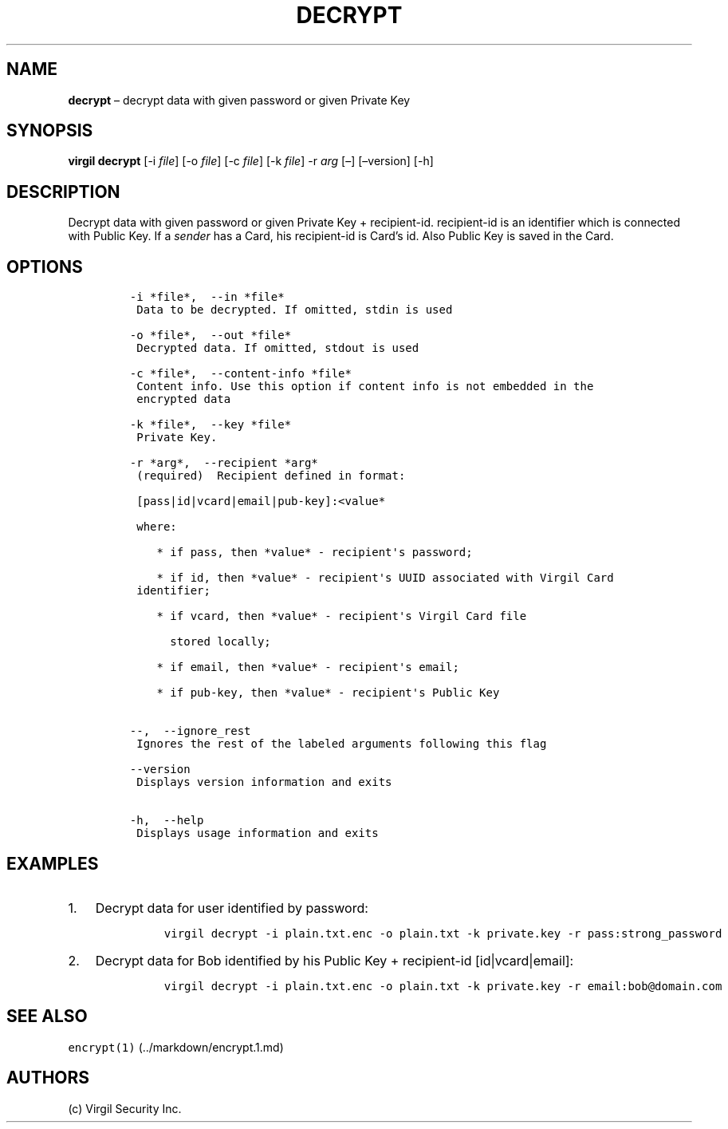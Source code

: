 .\" Automatically generated by Pandoc 1.16.0.2
.\"
.TH "DECRYPT" "1" "February 29, 2016" "Virgil Security CLI (2.0.0)" "Virgil"
.hy
.SH NAME
.PP
\f[B]decrypt\f[] \[en] decrypt data with given password or given Private
Key
.SH SYNOPSIS
.PP
\f[B]virgil decrypt\f[] [\-i \f[I]file\f[]] [\-o \f[I]file\f[]] [\-c
\f[I]file\f[]] [\-k \f[I]file\f[]] \-r \f[I]arg\f[] [\[en]]
[\[en]version] [\-h]
.SH DESCRIPTION
.PP
Decrypt data with given password or given Private Key + recipient\-id.
recipient\-id is an identifier which is connected with Public Key.
If a \f[I]sender\f[] has a Card, his recipient\-id is Card's id.
Also Public Key is saved in the Card.
.SH OPTIONS
.IP
.nf
\f[C]
\-i\ *file*,\ \ \-\-in\ *file*
\ Data\ to\ be\ decrypted.\ If\ omitted,\ stdin\ is\ used

\-o\ *file*,\ \ \-\-out\ *file*
\ Decrypted\ data.\ If\ omitted,\ stdout\ is\ used

\-c\ *file*,\ \ \-\-content\-info\ *file*
\ Content\ info.\ Use\ this\ option\ if\ content\ info\ is\ not\ embedded\ in\ the
\ encrypted\ data

\-k\ *file*,\ \ \-\-key\ *file*
\ Private\ Key.

\-r\ *arg*,\ \ \-\-recipient\ *arg*
\ (required)\ \ Recipient\ defined\ in\ format:

\ [pass|id|vcard|email|pub\-key]:<value*

\ where:

\ \ \ \ *\ if\ pass,\ then\ *value*\ \-\ recipient\[aq]s\ password;

\ \ \ \ *\ if\ id,\ then\ *value*\ \-\ recipient\[aq]s\ UUID\ associated\ with\ Virgil\ Card
\ identifier;

\ \ \ \ *\ if\ vcard,\ then\ *value*\ \-\ recipient\[aq]s\ Virgil\ Card\ file

\ \ \ \ \ \ stored\ locally;

\ \ \ \ *\ if\ email,\ then\ *value*\ \-\ recipient\[aq]s\ email;

\ \ \ \ *\ if\ pub\-key,\ then\ *value*\ \-\ recipient\[aq]s\ Public\ Key


\-\-,\ \ \-\-ignore_rest
\ Ignores\ the\ rest\ of\ the\ labeled\ arguments\ following\ this\ flag

\-\-version
\ Displays\ version\ information\ and\ exits

\-h,\ \ \-\-help
\ Displays\ usage\ information\ and\ exits
\f[]
.fi
.SH EXAMPLES
.IP "1." 3
Decrypt data for user identified by password:
.RS 4
.IP
.nf
\f[C]
virgil\ decrypt\ \-i\ plain.txt.enc\ \-o\ plain.txt\ \-k\ private.key\ \-r\ pass:strong_password
\f[]
.fi
.RE
.IP "2." 3
Decrypt data for Bob identified by his Public Key + recipient\-id
[id|vcard|email]:
.RS 4
.IP
.nf
\f[C]
virgil\ decrypt\ \-i\ plain.txt.enc\ \-o\ plain.txt\ \-k\ private.key\ \-r\ email:bob\@domain.com
\f[]
.fi
.RE
.SH SEE ALSO
.PP
\f[C]encrypt(1)\f[] (../markdown/encrypt.1.md)
.SH AUTHORS
(c) Virgil Security Inc.
